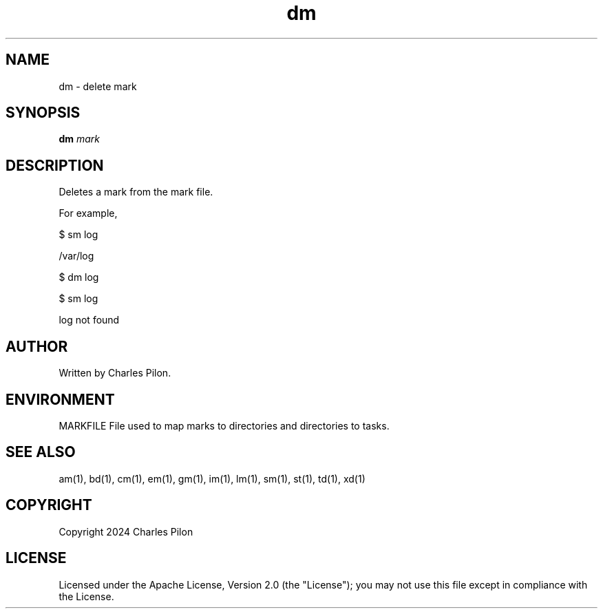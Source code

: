 .TH dm 1 "17 January 2022" "markdir 2.2.0"
.SH NAME
dm - delete mark
.SH SYNOPSIS
.B dm
.I mark
.B
.SH DESCRIPTION
Deletes a mark from the mark file.

For example,

$ sm log

/var/log

$ dm log

$ sm log

log not found

.SH AUTHOR
Written by Charles Pilon.
.SH ENVIRONMENT
MARKFILE  File used to map marks to directories and directories to tasks.
.SH SEE ALSO
am(1), bd(1), cm(1), em(1), gm(1), im(1), lm(1), sm(1), st(1), td(1), xd(1)
.SH COPYRIGHT
Copyright 2024 Charles Pilon
.SH LICENSE
Licensed under the Apache License, Version 2.0 (the "License"); you may not use this file except in compliance with the License.
